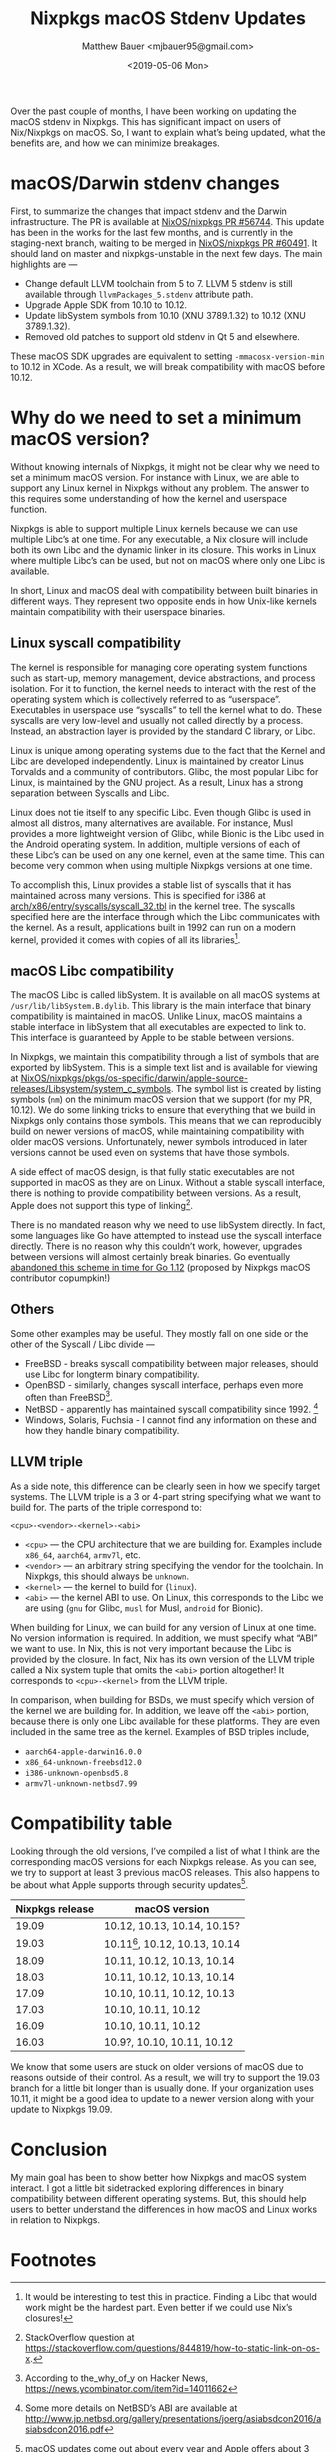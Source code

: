 #+title: Nixpkgs macOS Stdenv Updates
#+author: Matthew Bauer <mjbauer95@gmail.com>
#+date: <2019-05-06 Mon>
#+options: ^:nil

Over the past couple of months, I have been working on updating the
macOS stdenv in Nixpkgs. This has significant impact on users of
Nix/Nixpkgs on macOS. So, I want to explain what’s being updated, what
the benefits are, and how we can minimize breakages.

* macOS/Darwin stdenv changes

First, to summarize the changes that impact stdenv and the Darwin
infrastructure. The PR is available at [[https://github.com/NixOS/nixpkgs/pull/56744][NixOS/nixpkgs PR #56744]]. This
update has been in the works for the last few months, and is currently
in the staging-next branch, waiting to be merged in [[https://github.com/NixOS/nixpkgs/pull/60491][NixOS/nixpkgs PR
#60491]]. It should land on master and nixpkgs-unstable in the next few
days. The main highlights are —

- Change default LLVM toolchain from 5 to 7. LLVM 5 stdenv is still
  available through =llvmPackages_5.stdenv= attribute path.
- Upgrade Apple SDK from 10.10 to 10.12.
- Update libSystem symbols from 10.10 (XNU 3789.1.32) to 10.12 (XNU
  3789.1.32).
- Removed old patches to support old stdenv in Qt 5 and elsewhere.

These macOS SDK upgrades are equivalent to setting
=-mmacosx-version-min= to 10.12 in XCode. As a result, we will break
compatibility with macOS before 10.12.

* Why do we need to set a minimum macOS version?

Without knowing internals of Nixpkgs, it might not be clear why we
need to set a minimum macOS version. For instance with Linux, we are
able to support any Linux kernel in Nixpkgs without any problem. The
answer to this requires some understanding of how the kernel and
userspace function.

Nixpkgs is able to support multiple Linux kernels because we can use
multiple Libc’s at one time. For any executable, a Nix closure will
include both its own Libc and the dynamic linker in its closure. This
works in Linux where multiple Libc’s can be used, but not on macOS
where only one Libc is available.

In short, Linux and macOS deal with compatibility between built
binaries in different ways. They represent two opposite ends in how
Unix-like kernels maintain compatibility with their userspace binaries.

** Linux syscall compatibility

The kernel is responsible for managing core operating system functions
such as start-up, memory management, device abstractions, and process
isolation. For it to function, the kernel needs to interact with the
rest of the operating system which is collectively referred to as
“userspace”. Executables in userspace use “syscalls” to tell the
kernel what to do. These syscalls are very low-level and usually not
called directly by a process. Instead, an abstraction layer is
provided by the standard C library, or Libc.

Linux is unique among operating systems due to the fact that the
Kernel and Libc are developed independently. Linux is maintained by
creator Linus Torvalds and a community of contributors. Glibc, the
most popular Libc for Linux, is maintained by the GNU project. As a
result, Linux has a strong separation between Syscalls and Libc.

Linux does not tie itself to any specific Libc. Even though Glibc is
used in almost all distros, many alternatives are available. For
instance, Musl provides a more lightweight version of Glibc, while
Bionic is the Libc used in the Android operating system. In addition,
multiple versions of each of these Libc’s can be used on any one
kernel, even at the same time. This can become very common when using
multiple Nixpkgs versions at one time.

To accomplish this, Linux provides a stable list of syscalls that it
has maintained across many versions. This is specified for i386 at
[[https://github.com/torvalds/linux/blob/master/arch/x86/entry/syscalls/syscall_32.tbl][arch/x86/entry/syscalls/syscall_32.tbl]] in the kernel tree. The
syscalls specified here are the interface through which the Libc
communicates with the kernel. As a result, applications built in 1992
can run on a modern kernel, provided it comes with copies of all its
libraries[fn:6].

** macOS Libc compatibility

The macOS Libc is called libSystem. It is available on all macOS
systems at =/usr/lib/libSystem.B.dylib=. This library is the main
interface that binary compatibility is maintained in macOS. Unlike
Linux, macOS maintains a stable interface in libSystem that all
executables are expected to link to. This interface is guaranteed by
Apple to be stable between versions.

In Nixpkgs, we maintain this compatibility through a list of symbols
that are exported by libSystem. This is a simple text list and is
available for viewing at
[[https://github.com/NixOS/nixpkgs/blob/master/pkgs/os-specific/darwin/apple-source-releases/Libsystem/system_c_symbols][NixOS/nixpkgs/pkgs/os-specific/darwin/apple-source-releases/Libsystem/system_c_symbols]].
The symbol list is created by listing symbols (=nm=) on the minimum
macOS version that we support (for my PR, 10.12). We do some linking
tricks to ensure that everything that we build in Nixpkgs only
contains those symbols. This means that we can reproducibly build on
newer versions of macOS, while maintaining compatibility with older
macOS versions. Unfortunately, newer symbols introduced in later
versions cannot be used even on systems that have those symbols.

A side effect of macOS design, is that fully static executables are
not supported in macOS as they are on Linux. Without a stable syscall
interface, there is nothing to provide compatibility between versions.
As a result, Apple does not support this type of linking[fn:5].

There is no mandated reason why we need to use libSystem directly. In
fact, some languages like Go have attempted to instead use the syscall
interface directly. There is no reason why this couldn’t work,
however, upgrades between versions will almost certainly break
binaries. Go eventually [[https://github.com/golang/go/issues/17490][abandoned this scheme in time for Go 1.12]]
(proposed by Nixpkgs macOS contributor copumpkin!)

** Others

Some other examples may be useful. They mostly fall on one side or the
other of the Syscall / Libc divide —

- FreeBSD - breaks syscall compatibility between major releases,
  should use Libc for longterm binary compatibility.
- OpenBSD - similarly, changes syscall interface, perhaps even more
  often than FreeBSD[fn:3].
- NetBSD - apparently has maintained syscall compatibility
  since 1992. [fn:4]
- Windows, Solaris, Fuchsia - I cannot find any information on these
  and how they handle binary compatibility.

** LLVM triple

As a side note, this difference can be clearly seen in how we specify
target systems. The LLVM triple is a 3 or 4-part string specifying
what we want to build for. The parts of the triple correspond to:

#+BEGIN_SRC text
<cpu>-<vendor>-<kernel>-<abi>
#+END_SRC

- =<cpu>= — the CPU architecture that we are building for. Examples
  include =x86_64=, =aarch64=, =armv7l=, etc.
- =<vendor>= — an arbitrary string specifying the vendor for the
  toolchain. In Nixpkgs, this should always be =unknown=.
- =<kernel>= — the kernel to build for (=linux=).
- =<abi>= — the kernel ABI to use. On Linux, this corresponds to the
  Libc we are using (=gnu= for Glibc, =musl= for Musl, =android= for
  Bionic).

When building for Linux, we can build for any version of Linux at one
time. No version information is required. In addition, we must specify
what “ABI” we want to use. In Nix, this is not very important because
the Libc is provided by the closure. In fact, Nix has its own version
of the LLVM triple called a Nix system tuple that omits the =<abi>=
portion altogether! It corresponds to =<cpu>-<kernel>= from the LLVM
triple.

In comparison, when building for BSDs, we must specify which
version of the kernel we are building for. In addition, we leave off
the =<abi>= portion, because there is only one Libc available for
these platforms. They are even included in the same tree as the
kernel. Examples of BSD triples include,

- =aarch64-apple-darwin16.0.0=
- =x86_64-unknown-freebsd12.0=
- =i386-unknown-openbsd5.8=
- =armv7l-unknown-netbsd7.99=

* Compatibility table

Looking through the old versions, I’ve compiled a list of what I think
are the corresponding macOS versions for each Nixpkgs release. As you
can see, we try to support at least 3 previous macOS releases. This
also happens to be about what Apple supports through security
updates[fn:2].

| Nixpkgs release | macOS version                    |
|-----------------+----------------------------------|
|           19.09 | 10.12, 10.13, 10.14, 10.15?      |
|           19.03 | 10.11[fn:1], 10.12, 10.13, 10.14 |
|           18.09 | 10.11, 10.12, 10.13, 10.14       |
|           18.03 | 10.11, 10.12, 10.13, 10.14       |
|           17.09 | 10.10, 10.11, 10.12, 10.13       |
|           17.03 | 10.10, 10.11, 10.12              |
|           16.09 | 10.10, 10.11, 10.12              |
|           16.03 | 10.9?, 10.10, 10.11, 10.12       |

We know that some users are stuck on older versions of macOS due to
reasons outside of their control. As a result, we will try to support
the 19.03 branch for a little bit longer than is usually done. If your
organization uses 10.11, it might be a good idea to update to a newer
version along with your update to Nixpkgs 19.09.

* Conclusion

My main goal has been to show better how Nixpkgs and macOS system
interact. I got a little bit sidetracked exploring differences in
binary compatibility between different operating systems. But, this
should help users to better understand the differences in how macOS
and Linux works in relation to Nixpkgs.

* Footnotes

[fn:1] There is an issue with building on 10.11 with the new
swift-corelibs derivation. As a result, you need to use prebuilt
version to avoid this issue.

[fn:2] macOS updates come out about every year and Apple offers about
3 months support. More information is available at
https://apple.stackexchange.com/questions/47664/what-is-apples-policy-for-supporting-security-updates-on-older-versions-of-os-x.

[fn:3] According to the_why_of_y on Hacker News,
https://news.ycombinator.com/item?id=14011662

[fn:4] Some more details on NetBSD’s ABI are available at
http://www.jp.netbsd.org/gallery/presentations/joerg/asiabsdcon2016/asiabsdcon2016.pdf

[fn:5] StackOverflow question at
https://stackoverflow.com/questions/844819/how-to-static-link-on-os-x.

[fn:6] It would be interesting to test this in practice. Finding a
Libc that would work might be the hardest part. Even better if we
could use Nix’s closures!
